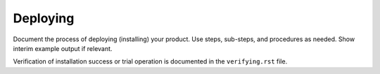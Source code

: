 .. _deploying-xxx-ug:

=========
Deploying
=========

Document the process of deploying (installing) your product. Use
steps, sub-steps, and procedures as needed. Show interim example output
if relevant.

Verification of installation success or trial operation is documented
in the ``verifying.rst`` file.
